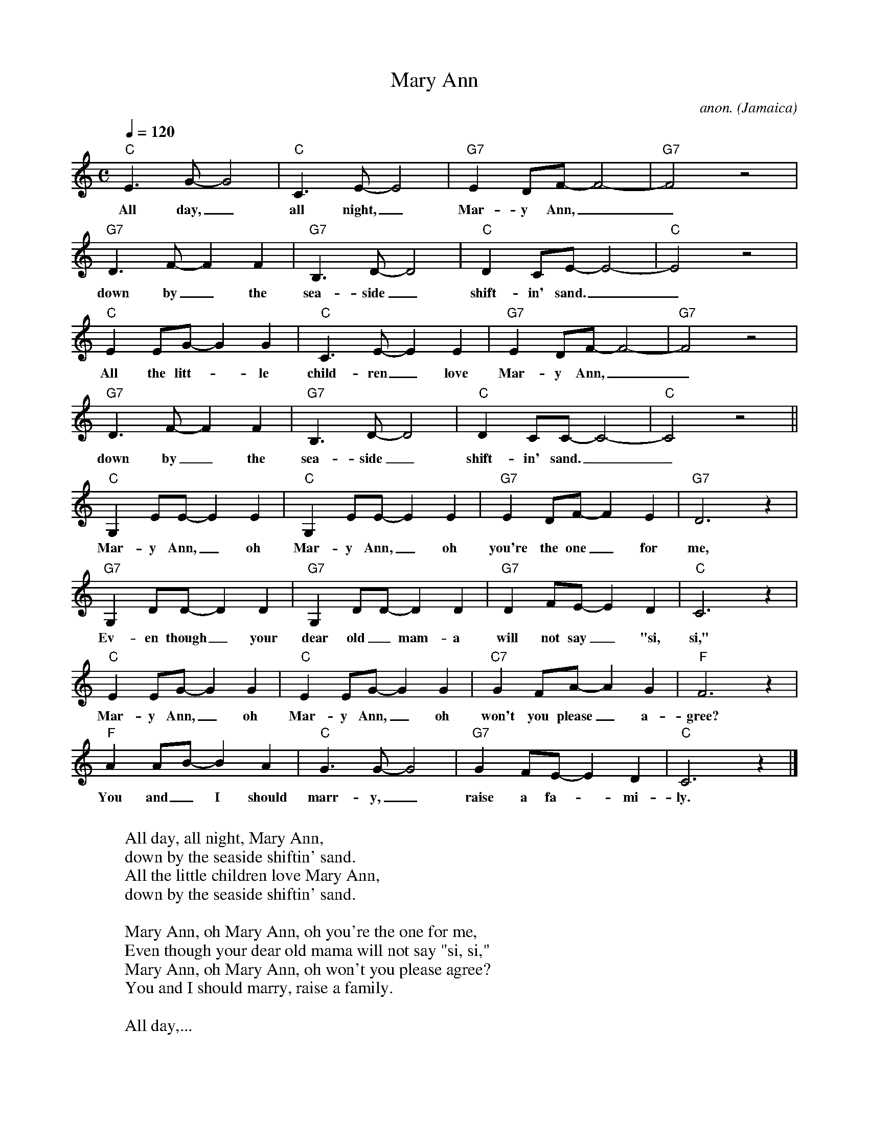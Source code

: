 X:3133
T:Mary Ann
C:anon.
O:Jamaica
R:Calypso
Z:Transcribed by Frank Nordberg - http://www.musicaviva.com
F:http://abc.musicaviva.com/tunes/jamaica/mary-ann.abc
D:Harry Belafonte
M:C
L:1/8
Q:1/4=120
K:C
"C"E3G- G4|"C"C3E- E4|"G7"E2DF- F4-|"G7"F4 z4|
w:All day,_ all night,_ Mar-y Ann,__
"G7"D3F- F2F2|"G7"B,3D- D4|"C"D2CE- E4-|"C"E4 z4|
w:down by_ the sea-side_ shift-in' sand.__
"C"E2EG- G2G2|"C"C3E- E2E2|"G7"E2DF- F4-|"G7"F4 z4|
w:All the litt--le child-ren_ love Mar-y Ann,__
"G7"D3F- F2F2|"G7"B,3D- D4|"C"D2CC- C4-|"C"C4 z4||
w:down by_ the sea-side_ shift-in' sand.__
"C"G,2EE- E2E2|"C"G,2EE- E2E2|"G7"E2DF- F2E2|"G7"D6z2|
w:Mar-y Ann,_ oh Mar-y Ann,_ oh you're the one_ for me,
"G7"G,2DD- D2D2|"G7"G,2DD- D2D2|"G7"D2FE- E2D2|"C"C6z2|
w:Ev-en though_ your dear old_ mam-a will not say_ "si, si,"
"C"E2EG- G2G2|"C"E2EG- G2G2|"C7"G2FA- A2G2|"F"F6z2|
w:Mar-y Ann,_ oh Mar-y Ann,_ oh won't you please_ a-gree?
"F"A2AB- B2A2|"C"G3G- G4|"G7"G2FE- E2D2|"C"C6z2|]
w:You and_ I should marr-y,_ raise a fa--mi-ly.
W:
W:  All day, all night, Mary Ann,
W:  down by the seaside shiftin' sand.
W:  All the little children love Mary Ann,
W:  down by the seaside shiftin' sand.
W:
W:Mary Ann, oh Mary Ann, oh you're the one for me,
W:Even though your dear old mama will not say "si, si,"
W:Mary Ann, oh Mary Ann, oh won't you please agree?
W:You and I should marry, raise a family.
W:
W:  All day,...
W:
W:Mary Ann, oh Mary Ann, so beautiful to see.
W:MaryAnn, oh Mary  Ann, the only one for me.
W:Mary Ann, oh Mary Ann, oh won't you please agree?
W:You and I should marry, raise a family.
W:
W:  All day,...
W:
W:
W:  From Musica Viva - http://www.musicaviva.com
W:  the Internet center for free sheet music downloads.

